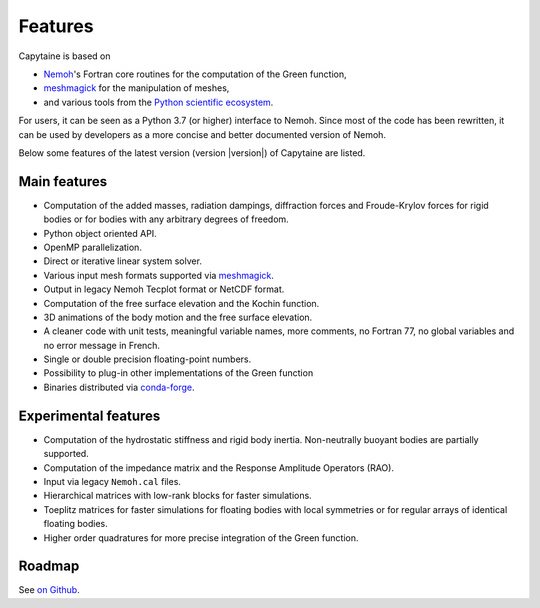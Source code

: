 ========
Features
========

Capytaine is based on

* Nemoh_'s Fortran core routines for the computation of the Green function,
* meshmagick_ for the manipulation of meshes,
* and various tools from the `Python scientific ecosystem`_.

.. _Nemoh: https://lheea.ec-nantes.fr/logiciels-et-brevets/nemoh-presentation-192863.kjsp
.. _meshmagick: https://github.com/LHEEA/meshmagick
.. _`Python scientific ecosystem`: https://scipy.org/

For users, it can be seen as a Python 3.7 (or higher) interface to Nemoh.
Since most of the code has been rewritten, it can be used by developers as a
more concise and better documented version of Nemoh.

Below some features of the latest version (version |version|) of Capytaine are listed.

Main features
-------------

* Computation of the added masses, radiation dampings, diffraction forces and Froude-Krylov forces for rigid bodies or for bodies with any arbitrary degrees of freedom.
* Python object oriented API.
* OpenMP parallelization.
* Direct or iterative linear system solver.
* Various input mesh formats supported via meshmagick_.
* Output in legacy Nemoh Tecplot format or NetCDF format.
* Computation of the free surface elevation and the Kochin function.
* 3D animations of the body motion and the free surface elevation.
* A cleaner code with unit tests, meaningful variable names, more comments, no Fortran 77, no global variables and no error message in French.
* Single or double precision floating-point numbers.
* Possibility to plug-in other implementations of the Green function
* Binaries distributed via `conda-forge <https://conda-forge.org/>`_.

Experimental features
---------------------

* Computation of the hydrostatic stiffness and rigid body inertia. Non-neutrally buoyant bodies are partially supported.
* Computation of the impedance matrix and the Response Amplitude Operators (RAO).
* Input via legacy ``Nemoh.cal`` files.
* Hierarchical matrices with low-rank blocks for faster simulations.
* Toeplitz matrices for faster simulations for floating bodies with local symmetries or for regular arrays of identical floating bodies.
* Higher order quadratures for more precise integration of the Green function.

Roadmap
-------
See `on Github <https://github.com/orgs/capytaine/projects/1>`_.
